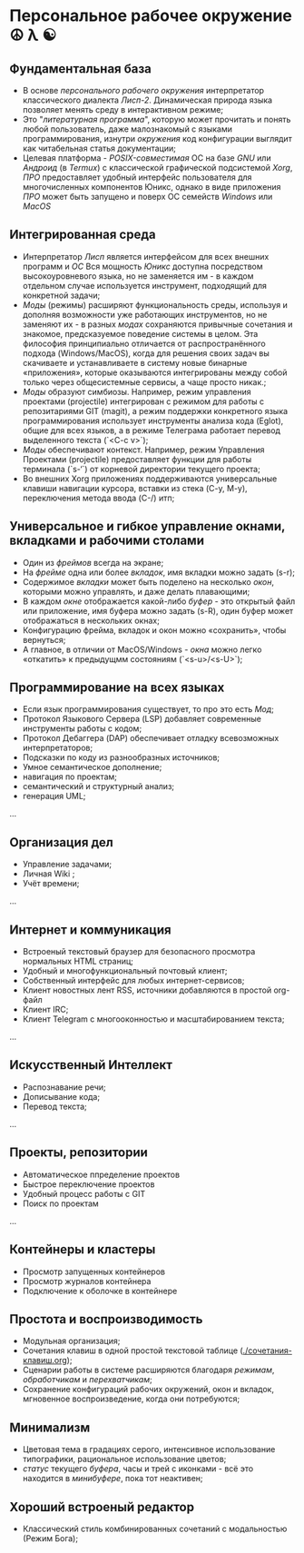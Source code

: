
* Персональное рабочее окружение  ☮ λ ☯
** Фундаментальная база

- В основе /персонального рабочего окружения/ интерпретатор классического диалекта /Лисп-2/. Динамическая природа языка позволяет менять  среду в интерактивном режиме;
- Это "/литературная программа/", которую может прочитать и понять любой пользователь, даже  малознакомый с языками программирования, изнутри /окружения/ код конфигурации выглядит как читабельная статья документации;
- Целевая платформа  - /POSIX-совместимая/ ОС на базе /GNU/ или /Андроид/ (в /Termux/) с классической графической подсистемой /Xorg/, /ПРО/ предоставляет удобный интерфейс пользователя для многочисленных компонентов Юникс, однако в виде приложения /ПРО/ может быть запущено и поверх ОС семейств /Windows/ или /MacOS/

** Интегрированная среда

- Интерпретатор /Лисп/ является интерфейсом для всех внешних программ и /ОС/ Вся мощность /Юникс/ доступна посредством высокоуровневого языка, но не заменяется им - в каждом отдельном случае используется инструмент, подходящий для конкретной задачи; 
- /Моды/ (режимы)  расширяют функциональность среды, используя и дополняя возможности уже работающих инструментов, но не заменяют их - в разных /модах/ сохраняются привычные сочетания и знакомое, предсказуемое поведение системы в целом. Эта философия принципиально отличается от распространённого подхода (Windows/MacOS), когда для решения своих задач вы скачиваете и устанавливаете в систему новые бинарные «приложения», которые оказываются интегрированы между собой только через общесистемные сервисы, а чаще просто никак.;
- /Моды/ образуют симбиозы. Например, режим управления проектами (projectile) интегрирован с режимом для работы с репозитариями GIT (magit), а режим поддержки конкретного языка программирования использует инструменты анализа кода (Eglot), общие для всех языков, а в режиме Телеграма работает перевод выделенного текста (`<C-c v>`);
- /Моды/  обеспечивают контекст. Например, режим Управления Проектами (projectile) предоставляет функции для работы терминала (`s-‘`) от корневой директории текущего проекта;
- Во внешних Xorg приложениях поддерживаются универсальные клавиши навигации курсора, вставки из стека (C-y, M-y), переключения метода ввода (C-/) итп;

** Универсальное и гибкое управление окнами, вкладками и рабочими столами

- Один из /фреймов/ всегда на экране;
- На /фрейме/ одна или более /вкладок/, имя вкладки можно задать (s-r);
- Содержимое /вкладки/ может быть поделено на несколько /окон/, которыми можно управлять, и даже делать плавающими;
- В каждом /окне/ отображается какой-либо /буфер/ - это открытый файл или приложение, имя буфера можно задать (s-R), один буфер может отображаться в нескольких окнах;
- Конфигурацию фрейма, вкладок и окон можно «сохранить», чтобы вернуться;
- А главное, в отличии от MacOS/Windows - /окна/ можно легко «откатить» к предыдущмм состояниям (`<s-u>/<s-U>`);

**  Программирование на всех языках

- Если язык программирования существует, то про это есть /Мод/;
- Протокол Языкового Сервера (LSP) добавляет современные инструменты работы с кодом;
- Протокол Дебаггера (DAP) обеспечивает  отладку всевозможных интерпретаторов;
- Подсказки по коду из разнообразных источников;
- Умное семантическое дополнение;  
- навигация по проектам;
- семантический и структурный анализ;
- генерация UML;
...  

** Организация дел

- Управление задачами;
- Личная Wiki ;
- Учёт времени;
... 

** Интернет и коммуникация

- Встроеный текстовый браузер для безопасного просмотра нормальных HTML страниц;
- Удобный и многофункциональный почтовый клиент;
- Собственный интерфейс для любых интернет-сервисов; 
- Клиент новостных лент RSS, источники добавляются в простой org-файл
- Клиент IRC;
- Клиент Telegram с многооконностью и масштабированием текста;
...

** Искусственный Интеллект

- Распознавание речи;
- Дописывание кода;
- Перевод текста;
...

** Проекты, репозитории

- Автоматическое ппределение проектов
- Быстрое переключение проектов
- Удобный процесс работы с GIT
- Поиск по проектам
... 

** Контейнеры и кластеры

- Просмотр запущенных контейнеров
- Просмотр журналов контейнера
- Подключение к оболочке в контейнере
  
** Простота и воспроизводимость

- Модульная организация;
- Сочетания клавиш в одной простой текстовой таблице ([[./сочетания-клавиш.org]]);
- Сценарии работы в системе расширяются благодаря /режимам/, /обработчикам/ и /перехватчикам/;
- Сохранение конфигураций рабочих окружений, окон и вкладок, мгновенное воспроизведение, когда они потребуются;

** Минимализм

- Цветовая тема в градациях серого, интенсивное использование типографики, рациональное использование цветов;
- /статус/ текущего /буфера/, часы и трей с иконками - всё это находится в /минибуфере/, пока тот неактивен;
 
** Хороший встроеный редактор

- Классический стиль комбинированных сочетаний с модальностью (Режим Бога);
